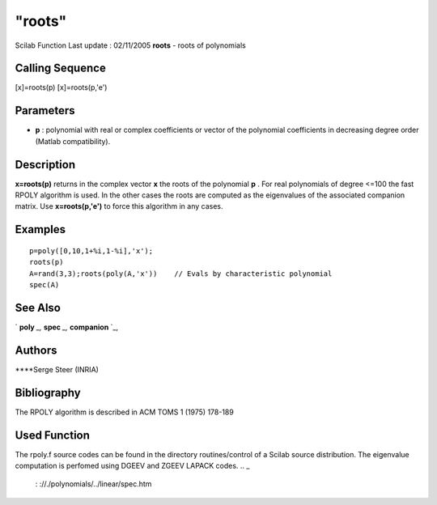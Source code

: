 ====
"roots"
====

Scilab Function Last update : 02/11/2005
**roots** - roots of polynomials



Calling Sequence
~~~~~~~~~~~~~~~~

[x]=roots(p)
[x]=roots(p,'e')




Parameters
~~~~~~~~~~


+ **p** : polynomial with real or complex coefficients or vector of
  the polynomial coefficients in decreasing degree order (Matlab
  compatibility).




Description
~~~~~~~~~~~

**x=roots(p)** returns in the complex vector **x** the roots of the
polynomial **p** . For real polynomials of degree <=100 the fast RPOLY
algorithm is used. In the other cases the roots are computed as the
eigenvalues of the associated companion matrix. Use **x=roots(p,'e')**
to force this algorithm in any cases.



Examples
~~~~~~~~


::

    
    
    p=poly([0,10,1+%i,1-%i],'x');
    roots(p)
    A=rand(3,3);roots(poly(A,'x'))    // Evals by characteristic polynomial
    spec(A) 
     
      




See Also
~~~~~~~~

` **poly** `_,` **spec** `_,` **companion** `_,



Authors
~~~~~~~

****Serge Steer (INRIA)




Bibliography
~~~~~~~~~~~~
The RPOLY algorithm is described in ACM TOMS 1 (1975) 178-189


Used Function
~~~~~~~~~~~~~
The rpoly.f source codes can be found in the directory
routines/control of a Scilab source distribution. The eigenvalue
computation is perfomed using DGEEV and ZGEEV LAPACK codes.
.. _
      : ://./polynomials/../linear/spec.htm
.. _
      : ://./polynomials/../programming/poly.htm
.. _
      : ://./polynomials/../linear/companion.htm


